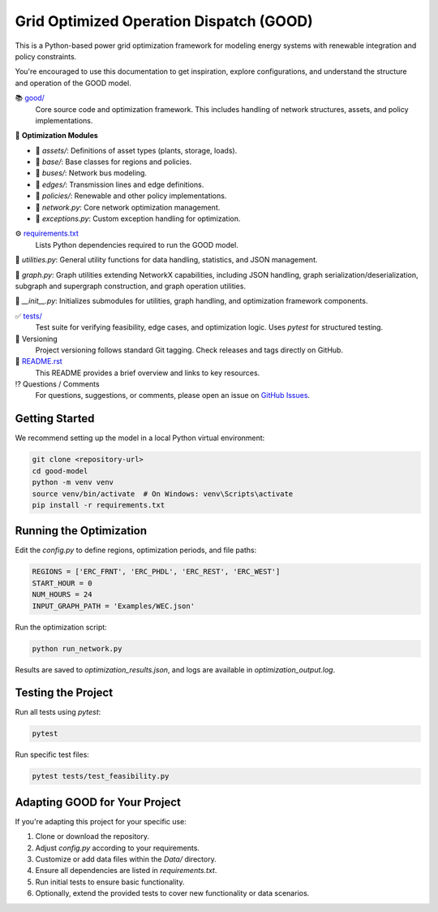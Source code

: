 Grid Optimized Operation Dispatch (GOOD)
=========================================

.. image:: https://img.shields.io/badge/status-development-orange
    :alt: Project Status

This is a Python-based power grid optimization framework for modeling energy systems with renewable integration and policy constraints.

You're encouraged to use this documentation to get inspiration, explore configurations, and understand the structure and operation of the GOOD model.

📚 `good/ <https://github.com/ucdavis/good_model/tree/1.1.1/good/>`_
    Core source code and optimization framework. This includes handling of network structures, assets, and policy implementations.

📂 **Optimization Modules**

- 📍 `assets/`: Definitions of asset types (plants, storage, loads).
- 📍 `base/`: Base classes for regions and policies.
- 📍 `buses/`: Network bus modeling.
- 📍 `edges/`: Transmission lines and edge definitions.
- 📍 `policies/`: Renewable and other policy implementations.
- 📄 `network.py`: Core network optimization management.
- 📄 `exceptions.py`: Custom exception handling for optimization.

⚙️ `requirements.txt <https://github.com/ucdavis/good_model/tree/1.1.1/good/requirements.txt>`_
    Lists Python dependencies required to run the GOOD model.

📄 `utilities.py`: General utility functions for data handling, statistics, and JSON management.

📄 `graph.py`: Graph utilities extending NetworkX capabilities, including JSON handling, graph serialization/deserialization, subgraph and supergraph construction, and graph operation utilities.

📄 `__init__.py`: Initializes submodules for utilities, graph handling, and optimization framework components.

✅ `tests/ <https://github.com/ucdavis/good_model/tree/1.1.1/tests/>`_
    Test suite for verifying feasibility, edge cases, and optimization logic. Uses `pytest` for structured testing.

🔢 Versioning
    Project versioning follows standard Git tagging. Check releases and tags directly on GitHub.

📜 `README.rst <https://github.com/ucdavis/good_model/tree/1.1.1/README.rst>`_
    This README provides a brief overview and links to key resources.

⁉️ Questions / Comments
    For questions, suggestions, or comments, please open an issue on `GitHub Issues <https://github.com/ucdavis/good_model/issues>`_.


Getting Started
---------------

We recommend setting up the model in a local Python virtual environment:

.. code-block:: console

    git clone <repository-url>
    cd good-model
    python -m venv venv
    source venv/bin/activate  # On Windows: venv\Scripts\activate
    pip install -r requirements.txt


Running the Optimization
------------------------

Edit the `config.py` to define regions, optimization periods, and file paths:

.. code-block:: python

    REGIONS = ['ERC_FRNT', 'ERC_PHDL', 'ERC_REST', 'ERC_WEST']
    START_HOUR = 0
    NUM_HOURS = 24
    INPUT_GRAPH_PATH = 'Examples/WEC.json'

Run the optimization script:

.. code-block:: console

    python run_network.py

Results are saved to `optimization_results.json`, and logs are available in `optimization_output.log`.


Testing the Project
-------------------

Run all tests using `pytest`:

.. code-block:: console

    pytest

Run specific test files:

.. code-block:: console

    pytest tests/test_feasibility.py


Adapting GOOD for Your Project
------------------------------

If you're adapting this project for your specific use:

#. Clone or download the repository.
#. Adjust `config.py` according to your requirements.
#. Customize or add data files within the `Data/` directory.
#. Ensure all dependencies are listed in `requirements.txt`.
#. Run initial tests to ensure basic functionality.
#. Optionally, extend the provided tests to cover new functionality or data scenarios.
